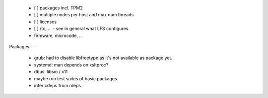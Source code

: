   * [ ] packages incl. TPM2

  * [ ] multiple nodes per host and max num threads.

  * [ ] licenses

  * [ ] rtc, ... - see in general what LFS configures.

  * firmware, microcode, ...


Packages
---

  * grub: had to disable libfreetype as it's not available as package yet.

  * systemd: man depends on xsltproc?

  * dbus: libsm / x11

  * maybe run test suites of basic packages.

  * infer cdeps from rdeps

